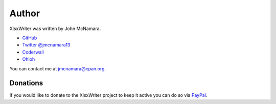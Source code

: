 .. _author:

Author
======

XlsxWriter was written by John McNamara.

* `GitHub <https://github.com/jmcnamara>`_
* `Twitter @jmcnamara13 <https://twitter.com/jmcnamara13>`_
* `Coderwall <https://coderwall.com/jmcnamara>`_
* `Ohloh <https://www.ohloh.net/p/XlsxWriter/contributors/2717606196831029>`_

You can contact me at jmcnamara@cpan.org.

Donations
---------

If you would like to donate to the XlsxWriter project to keep it active you
can do so via `PayPal <https://www.paypal.com/cgi-bin/webscr?cmd=_s-xclick&hosted_button_id=RRZCPSL65X858>`_.

.. raw:: html

   <center>
   <form action="https://www.paypal.com/cgi-bin/webscr" method="post" target="_top">
   <input type="hidden" name="cmd" value="_s-xclick">
   <input type="hidden" name="hosted_button_id" value="RRZCPSL65X858">
   <input type="image" src="https://www.paypalobjects.com/en_US/i/btn/btn_donateCC_LG.gif" border="0" name="submit" alt="PayPal - The safer, easier way to pay online!">
   <img alt="" border="0" src="https://www.paypalobjects.com/en_US/i/scr/pixel.gif" width="1" height="1">
   </form>
   </center>

